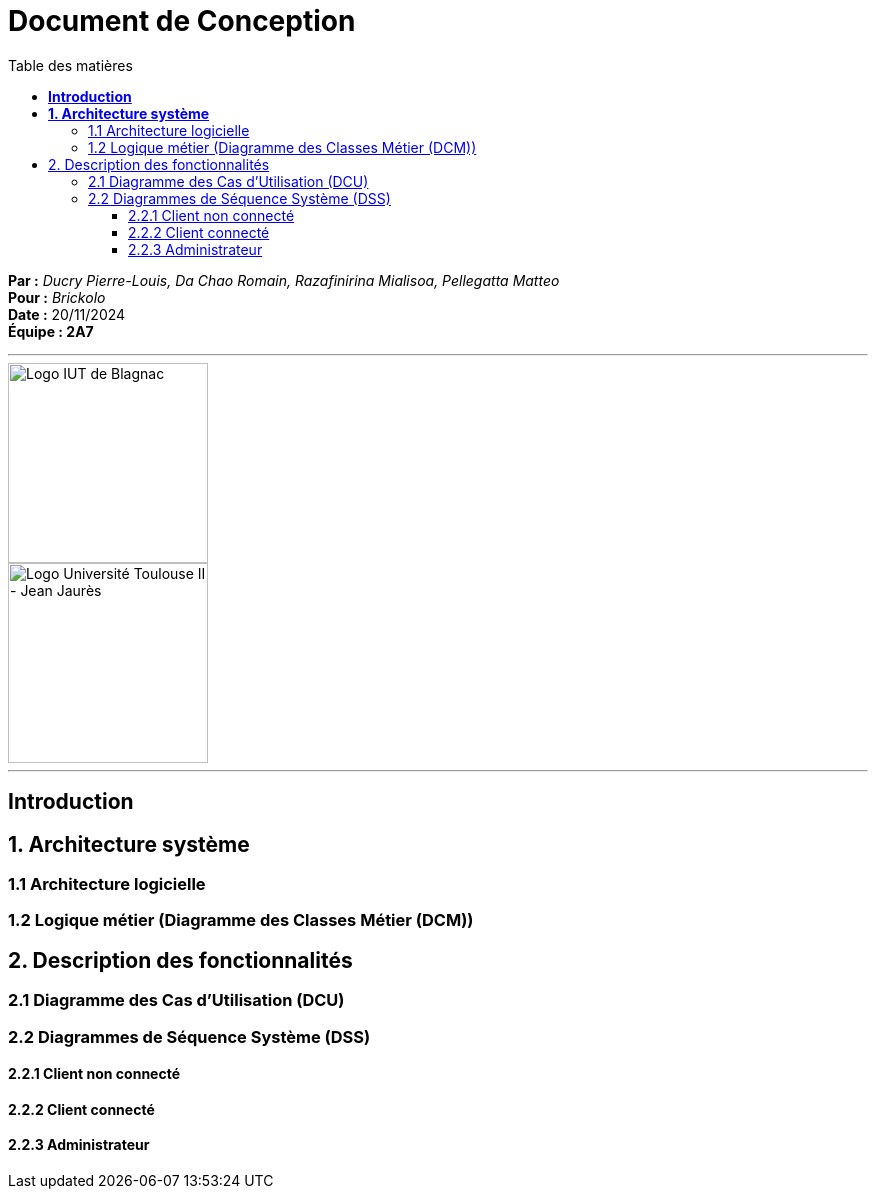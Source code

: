 = Document de Conception
:compat-mode!:
:toc:
:toc-title: Table des matières
:toclevels: 4


*Par :* _Ducry Pierre-Louis, Da Chao Romain, Razafinirina Mialisoa, Pellegatta Matteo_ +
*Pour :* _Brickolo_ +
*Date :* 20/11/2024 +
*Équipe : 2A7* 

---


image::./img/logo_iut_blagnac.jpg[Logo IUT de Blagnac, 200]
image::./img/logo_univ_jean_jaures.jpg[Logo Université Toulouse II - Jean Jaurès, 200]

---

== *Introduction*

== *1. Architecture système*

=== 1.1 Architecture logicielle

=== 1.2 Logique métier (Diagramme des Classes Métier (DCM))

== 2. Description des fonctionnalités
=== 2.1 Diagramme des Cas d’Utilisation (DCU)
=== 2.2 Diagrammes de Séquence Système (DSS)
==== 2.2.1 Client non connecté
==== 2.2.2 Client connecté
==== 2.2.3 Administrateur
